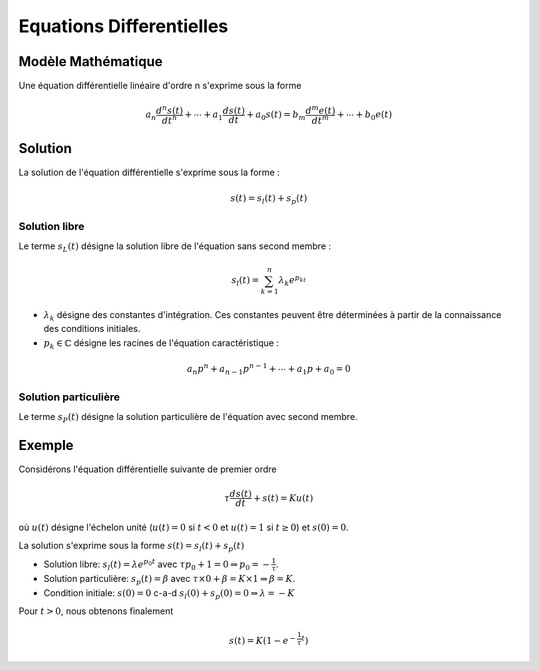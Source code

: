 Equations Differentielles
=========================

Modèle Mathématique 
-------------------

Une équation différentielle linéaire d'ordre n s'exprime sous la forme 

.. math ::

    a_n \frac{d^n s(t)}{dt^n} + \cdots+a_1 \frac{d s(t)}{dt}  +a_0 s(t)=b_m \frac{d^m e(t)}{dt^m} +\cdots+b_0 e(t)

Solution
--------

La solution de l'équation différentielle s'exprime sous la forme :

.. math ::

    s(t)=s_l(t)+s_p(t)

Solution libre
++++++++++++++

Le terme :math:`s_L(t)` désigne la solution libre de l'équation sans second membre :

.. math ::

    s_l(t)=\sum_{k=1}^{n}\lambda_k e^{p_kt}

* :math:`\lambda_k` désigne des constantes d'intégration. Ces constantes peuvent être déterminées à partir de la connaissance des conditions initiales.
* :math:`p_k \in \mathbb{C}` désigne les racines de l'équation caractéristique :

.. math ::

    a_n p^n+a_{n-1}p^{n-1}+\cdots+a_1 p+a_0=0


Solution particulière
+++++++++++++++++++++

Le terme :math:`s_P(t)` désigne la solution particulière de l'équation avec second membre.

Exemple
-------

Considérons l'équation différentielle suivante de premier ordre

.. math ::

    \tau \frac{d s(t)}{dt} + s(t)= Ku(t)

où :math:`u(t)` désigne l'échelon unité (:math:`u(t)=0` si :math:`t<0` et :math:`u(t)=1` si :math:`t\ge 0`) et :math:`s(0)=0`. 

La solution s'exprime sous la forme :math:`s(t)=s_l(t)+s_p(t)`

* Solution libre: :math:`s_l(t)=\lambda e^{p_0t}` avec :math:`\tau p_0+1=0 \Rightarrow p_0=-\frac{1}{\tau}`.
* Solution particulière: :math:`s_p(t)=\beta` avec :math:`\tau \times 0 +\beta = K\times 1 \Rightarrow \beta=K`.
* Condition initiale: :math:`s(0)=0` c-a-d :math:`s_l(0) + s_p(0) = 0 \Rightarrow \lambda=-K` 

Pour :math:`t>0`, nous obtenons finalement 

.. math ::

    s(t) = K(1-e^{-\frac{1}{\tau}t})